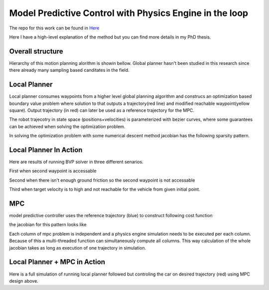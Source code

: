 Model Predictive Control with Physics Engine in the loop
========================================================
The repo for this work can be found in `Here <https://github.com/sinaaghli/spirit>`_

Here I have a high-level explanation of the method but you can find more details in my PhD thesis.

Overall structure
------------------

Hierarchy of this motion planning alorithm is showin bellow. 
Global planner hasn't been studied in this research since there already many sampling based canditates in the field.

.. image:: ../media/mpc-pipeline.png
  :width: 400
  :align: center
  :alt: mpc pipeline

Local Planner
--------------

Local planner consumes waypoints from a higher level global planning algorithm and construcs an optimization based boundary value problem 
where solution to that outputs a trajectory(red line) and modified reachable waypoint(yellow square).
Output trajectory (in red) can later be used as a reference trajectory for the MPC.

.. image:: ../media/local-plan.png
    :width: 700
    :align: center
    :alt: local planner

The robot trajecotry in state space (positions+velocities) is parameterized with bezier curves, where some guarantees can be achieved when solving the optimization problem.

In solving the optimization problem with some numerical descent method jacobian has the following sparsity pattern.

.. image:: ../media/localplan-jacobian.png
    :width: 200
    :align: center
    :alt: local planner jacobian

Local Planner In Action
------------------------
Here are results of running BVP solver in three different senarios.

First when second waypoint is accessable

.. raw:: html

    <iframe width="560" height="315" src="https://www.youtube-nocookie.com/embed/hMf8_ee7F8o" title="YouTube video player" frameborder="0" allow="accelerometer; autoplay; clipboard-write; encrypted-media; gyroscope; picture-in-picture" allowfullscreen></iframe>


Second when there isn't enough ground friction so the second waypoint is not accessable

.. raw:: html

    <iframe width="560" height="315" src="https://www.youtube-nocookie.com/embed/y67EQJgVt0I" title="YouTube video player" frameborder="0" allow="accelerometer; autoplay; clipboard-write; encrypted-media; gyroscope; picture-in-picture" allowfullscreen></iframe>


Third when target velocity is to high and not reachable for the vehicle from given initial point.

.. raw:: html

    <iframe width="560" height="315" src="https://www.youtube-nocookie.com/embed/lzGz9TzNKTQ" title="YouTube video player" frameborder="0" allow="accelerometer; autoplay; clipboard-write; encrypted-media; gyroscope; picture-in-picture" allowfullscreen></iframe>


MPC
----
model predictive controller uses the reference trajectory (blue) to construct following cost function
  
.. image:: ../media/mpc-cost.png
    :width: 700
    :align: center
    :alt: mpc

the jacobian for this pattern looks like

.. image:: ../media/mpc-jacobian.png
    :width: 200
    :align: center
    :alt: mpc jacobian

Each column of mpc problem is independent and a physics engine simulation needs to be executed per each column. 
Because of this a multi-threaded function can simultaneously compute all columns.
This way calculation of the whole jacobian takes as long as execution of one trajectory in simulation.

Local Planner + MPC in Action
------------------------------
Here is a full simulation of running local planner followed but controling the car on desired trajectory (red) using MPC design above.

.. raw:: html

    <iframe width="560" height="315" src="https://www.youtube-nocookie.com/embed/4JPGTEltKp4" title="YouTube video player" frameborder="0" allow="accelerometer; autoplay; clipboard-write; encrypted-media; gyroscope; picture-in-picture" allowfullscreen></iframe>

